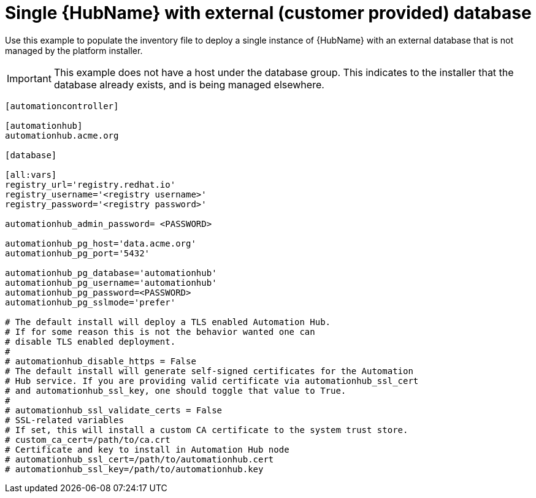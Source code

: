 [id="ref-standalone-hub-ext-database-customer-provided_{context}"]

= Single {HubName} with external (customer provided) database

[role="_abstract"]
Use this example to populate the inventory file to deploy a single instance of {HubName} with an external database that is not managed by the platform installer.

[IMPORTANT]
====
This example does not have a host under the database group. This indicates to the installer that the database already exists, and is being managed elsewhere.
====

-----
[automationcontroller]

[automationhub]
automationhub.acme.org

[database]

[all:vars]
registry_url='registry.redhat.io'
registry_username='<registry username>'
registry_password='<registry password>'

automationhub_admin_password= <PASSWORD>

automationhub_pg_host='data.acme.org'
automationhub_pg_port='5432'

automationhub_pg_database='automationhub'
automationhub_pg_username='automationhub'
automationhub_pg_password=<PASSWORD>
automationhub_pg_sslmode='prefer'

# The default install will deploy a TLS enabled Automation Hub.
# If for some reason this is not the behavior wanted one can
# disable TLS enabled deployment.
#
# automationhub_disable_https = False
# The default install will generate self-signed certificates for the Automation
# Hub service. If you are providing valid certificate via automationhub_ssl_cert
# and automationhub_ssl_key, one should toggle that value to True.
#
# automationhub_ssl_validate_certs = False
# SSL-related variables
# If set, this will install a custom CA certificate to the system trust store.
# custom_ca_cert=/path/to/ca.crt
# Certificate and key to install in Automation Hub node
# automationhub_ssl_cert=/path/to/automationhub.cert
# automationhub_ssl_key=/path/to/automationhub.key
-----

